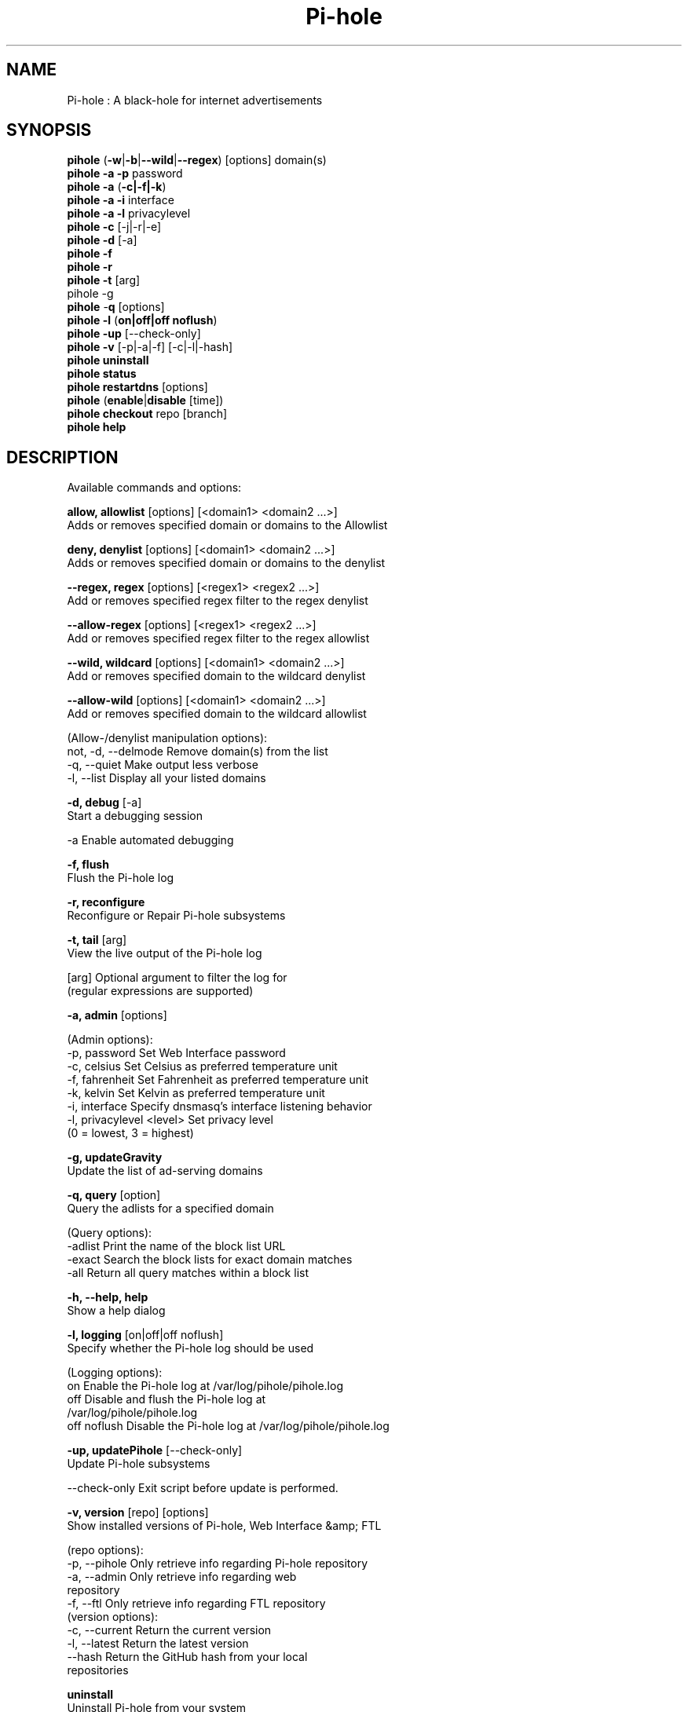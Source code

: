 .TH "Pi-hole" "8" "Pi-hole" "Pi-hole" "April 2020"
.SH "NAME"

Pi-hole : A black-hole for internet advertisements
.br
.SH "SYNOPSIS"

\fBpihole\fR (\fB-w\fR|\fB-b\fR|\fB--wild\fR|\fB--regex\fR) [options] domain(s)
.br
\fBpihole -a\fR \fB-p\fR password
.br
\fBpihole -a\fR (\fB-c|-f|-k\fR)
.br
\fBpihole -a -i\fR interface
.br
\fBpihole -a -l\fR privacylevel
.br
\fBpihole -c\fR [-j|-r|-e]
.br
\fBpihole\fR \fB-d\fR [-a]
.br
\fBpihole -f
.br
pihole -r
.br
\fBpihole\fR \fB-t\fR [arg]
.br
pihole -g\fR
.br
\fBpihole\fR -\fBq\fR [options]
.br
\fBpihole\fR \fB-l\fR (\fBon|off|off noflush\fR)
.br
\fBpihole -up \fR[--check-only]
.br
\fBpihole -v\fR [-p|-a|-f] [-c|-l|-hash]
.br
\fBpihole uninstall
.br
pihole status
.br
pihole restartdns\fR [options]
.br
\fBpihole\fR (\fBenable\fR|\fBdisable\fR [time])
.br
\fBpihole\fR \fBcheckout\fR repo [branch]
.br
\fBpihole\fR \fBhelp\fR
.br
.SH "DESCRIPTION"

Available commands and options:
.br

\fBallow, allowlist\fR [options] [<domain1> <domain2 ...>]
.br
    Adds or removes specified domain or domains to the Allowlist
.br

\fBdeny, denylist\fR [options] [<domain1> <domain2 ...>]
.br
    Adds or removes specified domain or domains to the denylist
.br

\fB--regex, regex\fR [options] [<regex1> <regex2 ...>]
.br
    Add or removes specified regex filter to the regex denylist
.br

\fB--allow-regex\fR [options] [<regex1> <regex2 ...>]
.br
    Add or removes specified regex filter to the regex allowlist
.br

\fB--wild, wildcard\fR [options] [<domain1> <domain2 ...>]
.br
    Add or removes specified domain to the wildcard denylist
.br

\fB--allow-wild\fR [options] [<domain1> <domain2 ...>]
.br
    Add or removes specified domain to the wildcard allowlist
.br

    (Allow-/denylist manipulation options):
.br
      not, -d, --delmode  Remove domain(s) from the list
.br
      -q, --quiet         Make output less verbose
.br
      -l, --list          Display all your listed domains
.br

\fB-d, debug\fR [-a]
.br
    Start a debugging session
.br

      -a                Enable automated debugging
.br

\fB-f, flush\fR
.br
    Flush the Pi-hole log
.br

\fB-r, reconfigure\fR
.br
    Reconfigure or Repair Pi-hole subsystems
.br

\fB-t, tail\fR [arg]
.br
    View the live output of the Pi-hole log
.br

      [arg]             Optional argument to filter the log for
                        (regular expressions are supported)
.br

\fB-a, admin\fR [options]
.br

    (Admin options):
.br
      -p, password      Set Web Interface password
.br
      -c, celsius       Set Celsius as preferred temperature unit
.br
      -f, fahrenheit    Set Fahrenheit as preferred temperature unit
.br
      -k, kelvin        Set Kelvin as preferred temperature unit
.br
      -i, interface     Specify dnsmasq's interface listening behavior
.br
      -l, privacylevel  <level> Set privacy level
                        (0 = lowest, 3 = highest)
.br

\fB-g, updateGravity\fR
.br
    Update the list of ad-serving domains
.br

\fB-q, query\fR [option]
.br
    Query the adlists for a specified domain
.br

    (Query options):
.br
      -adlist           Print the name of the block list URL
.br
      -exact            Search the block lists for exact domain matches
.br
      -all              Return all query matches within a block list
.br

\fB-h, --help, help\fR
.br
    Show a help dialog
.br

\fB-l, logging\fR [on|off|off noflush]
.br
    Specify whether the Pi-hole log should be used
.br

    (Logging options):
.br
      on                Enable the Pi-hole log at /var/log/pihole/pihole.log
.br
      off               Disable and flush the Pi-hole log at
                        /var/log/pihole/pihole.log
.br
      off noflush       Disable the Pi-hole log at /var/log/pihole/pihole.log
.br

\fB-up, updatePihole\fR [--check-only]
.br
    Update Pi-hole subsystems
.br

      --check-only      Exit script before update is performed.
.br

\fB-v, version\fR [repo] [options]
.br
    Show installed versions of Pi-hole, Web Interface &amp; FTL
.br

.br
    (repo options):
.br
      -p, --pihole      Only retrieve info regarding Pi-hole repository
.br
      -a, --admin       Only retrieve info regarding web
                        repository
.br
      -f, --ftl         Only retrieve info regarding FTL repository
.br
    (version options):
.br
      -c, --current     Return the current version
.br
      -l, --latest      Return the latest version
.br
      --hash            Return the GitHub hash from your local
                        repositories
.br

\fBuninstall\fR
.br
    Uninstall Pi-hole from your system
.br

\fBstatus\fR
.br
    Display the running status of Pi-hole subsystems
.br

\fBenable\fR
.br
    Enable Pi-hole subsystems
.br

\fBdisable\fR [time]
.br
    Disable Pi-hole subsystems, optionally for a set duration
.br

    (time options):
.br
      #s                Disable Pi-hole functionality for # second(s)
.br
      #m                Disable Pi-hole functionality for # minute(s)
.br

\fBrestartdns\fR [options]
.br
    Full restart Pi-hole subsystems. Without any options (see below) a full restart causes config file parsing and history re-reading
.br

    (restart options):
.br
      reload            Updates the lists (incl. HOSTS files) and flushes DNS cache. Does not reparse config files
.br
      reload-lists      Updates the lists (excl. HOSTS files) WITHOUT flushing the DNS cache. Does not reparse config files
.br

\fBcheckout\fR [repo] [branch]
.br
    Switch Pi-hole subsystems to a different GitHub branch
.br

    (repo options):
.br
      core              Change the branch of Pi-hole's core subsystem
.br
      web               Change the branch of Admin Console subsystem
.br
      ftl               Change the branch of Pi-hole's FTL subsystem
.br
    (branch options):
.br
      master            Update subsystems to the latest stable release
.br
      dev               Update subsystems to the latest development
                        release
.br
      branchname        Update subsystems to the specified branchname
.br
.SH "EXAMPLE"

Some usage examples
.br

Allow-/denylist manipulation
.br

\fBpihole allow iloveads.example.com\fR
.br
    Allow "iloveads.example.com"
.br

\fBpihole deny not noads.example.com\fR
.br
    Removes "noads.example.com" from denylist
.br

\fBpihole --wild example.com\fR
.br
    Adds example.com as a wildcard - would block all subdomains of
    example.com, including example.com itself.
.br

\fBpihole --regex "ad.*\\.example\\.com$"\fR
.br
    Adds "ad.*\\.example\\.com$" to the regex blacklist.
    Would block all subdomains of example.com which start with "ad"
.br

Changing the Web Interface password
.br

\fBpihole -a -p ExamplePassword\fR
.br
    Change the password to "ExamplePassword"
.br

Updating lists from internet sources
.br

\fBpihole -g\fR
.br
    Update the list of ad-serving domains
.br

Displaying version information
.br

\fBpihole -v -a -c\fR
.br
    Display the current version of web
.br

Temporarily disabling Pi-hole
.br

\fBpihole disable 5m\fR
.br
    Disable Pi-hole functionality for five minutes
.br

Switching Pi-hole subsystem branches
.br

\fBpihole checkout master\fR
.br
    Switch to master branch
.br

\fBpihole checkout core dev\fR
.br
    Switch to core development branch
.br

\fBpihole arpflush\fR
.br
    Flush information stored in Pi-hole's network tables
.br

.SH "SEE ALSO"

\fBlighttpd\fR(8), \fBpihole-FTL\fR(8)
.br
.SH "COLOPHON"

Get sucked into the latest news and community activity by entering Pi-hole's orbit. Information about Pi-hole, and the latest version of the software can be found at https://pi-hole.net.
.br
